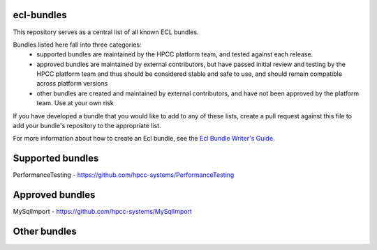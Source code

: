 ecl-bundles
===========

This repository serves as a central list of all known ECL bundles.

Bundles listed here fall into three categories: 
 - supported bundles are maintained by the HPCC platform team, and tested against each
   release.
 - approved bundles are maintained by external contributors, but have passed initial review
   and testing by the HPCC platform team and thus should be considered stable and safe to
   use, and should remain compatible across platform versions
 - other bundles are created and maintained by external contributors, and have not been
   approved by the platform team. Use at your own risk

If you have developed a bundle that you would like to add to any of these lists, create
a pull request against this file to add your bundle's repository to the appropriate list.

For more information about how to create an Ecl bundle, see the `Ecl Bundle Writer's Guide`_.

.. _`Ecl Bundle Writer's Guide`: https://github.com/hpcc-systems/HPCC-Platform/blob/master/ecl/ecl-bundle/BUNDLES.rst

Supported bundles
=================
PerformanceTesting - https://github.com/hpcc-systems/PerformanceTesting

Approved bundles
================
MySqlImport - https://github.com/hpcc-systems/MySqlImport

Other bundles
=============

